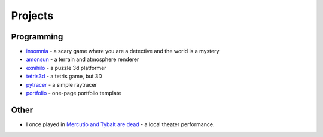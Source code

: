 Projects
##########

Programming
===========
* `insomnia <https://panmar.github.io/insomnia/>`_ - a scary game where you are a detective and the world is a mystery
* `amonsun <https://panmar.github.io/amonsun/>`_ - a terrain and atmosphere renderer
* `exnihilo <https://panmar.github.io/exnihilo/>`_ - a puzzle 3d platformer
* `tetris3d <https://github.com/panmar/tetris3d>`_ - a tetris game, but 3D
* `pytracer <https://github.com/panmar/pytracer>`_ - a simple raytracer
* `portfolio <https://panmar.github.io/portfolio-template/>`_ - one-page portfolio template

Other
=====

* I once played in `Mercutio and Tybalt are dead <http://iatelier.pl/nasze-projekty/merkucjo-i-tybalt-nie-zyja/>`_ - a local theater performance.